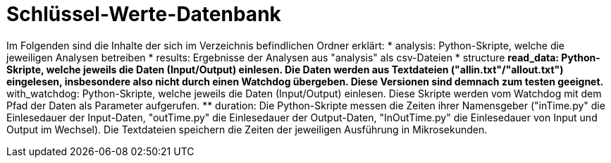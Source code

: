= Schlüssel-Werte-Datenbank

Im Folgenden sind die Inhalte der sich im Verzeichnis befindlichen Ordner erklärt:
* analysis: Python-Skripte, welche die jeweiligen Analysen betreiben
* results: Ergebnisse der Analysen aus "analysis" als csv-Dateien
* structure 
** read_data: Python-Skripte, welche jeweils die Daten (Input/Output) einlesen. Die Daten werden aus Textdateien ("allin.txt"/"allout.txt") eingelesen, insbesondere also nicht durch einen Watchdog übergeben. Diese Versionen sind demnach zum testen geeignet.
** with_watchdog: Python-Skripte, welche jeweils die Daten (Input/Output) einlesen. Diese Skripte werden vom Watchdog mit dem Pfad der Daten als Parameter aufgerufen.
** duration: Die Python-Skripte messen die Zeiten ihrer Namensgeber ("inTime.py" die Einlesedauer der Input-Daten, "outTime.py" die Einlesedauer der Output-Daten, "InOutTime.py" die Einlesedauer von Input und Output im Wechsel). Die Textdateien speichern die Zeiten der jeweiligen Ausführung in Mikrosekunden.